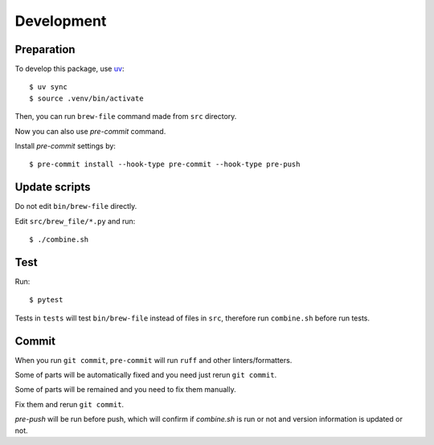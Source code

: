 Development
===========

Preparation
-----------

To develop this package, use `uv <https://docs.astral.sh/uv/>`_::

    $ uv sync
    $ source .venv/bin/activate

Then, you can run ``brew-file`` command made from ``src`` directory.

Now you can also use `pre-commit` command.

Install `pre-commit` settings by::

    $ pre-commit install --hook-type pre-commit --hook-type pre-push


Update scripts
--------------

Do not edit ``bin/brew-file`` directly.

Edit ``src/brew_file/*.py`` and run::

    $ ./combine.sh


Test
----

Run::

    $ pytest


Tests in ``tests`` will test ``bin/brew-file`` instead of files in ``src``, therefore run ``combine.sh`` before run tests.


Commit
------

When you run ``git commit``, ``pre-commit`` will run ``ruff`` and other linters/formatters.

Some of parts will be automatically fixed
and you need just rerun ``git commit``.

Some of parts will be remained and you need to fix them manually.

Fix them and rerun ``git commit``.

`pre-push` will be run before push, which will confirm if `combine.sh` is run or not and version information is updated or not.
